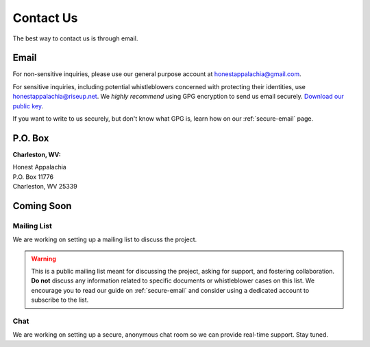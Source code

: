 .. _contact:

==========
Contact Us
==========

The best way to contact us is through email.

Email
------

For non-sensitive inquiries, please use our general purpose account at
honestappalachia@gmail.com.

For sensitive inquiries, including potential whistleblowers concerned with
protecting their identities, use honestappalachia@riseup.net. We *highly recommend* using GPG encryption to send us email securely. `Download our public key <_static/honestappalachia@riseup.net(0xDC3784C2).pub.asc>`_.

If you want to write to us securely, but don't know what GPG is, learn how on our :ref:`secure-email` page.

P.O. Box
--------

**Charleston, WV:**

| Honest Appalachia
| P.O. Box 11776
| Charleston, WV 25339

Coming Soon
-----------

Mailing List
++++++++++++

We are working on setting up a mailing list to discuss the project.

..  warning::
    This is a public mailing list meant for discussing the project, asking for support, and fostering collaboration. **Do not** discuss any information related to specific documents or whistleblower cases on this list. We encourage you to read our guide on :ref:`secure-email` and consider using a dedicated account to subscribe to the list.

Chat
++++

We are working on setting up a secure, anonymous chat room so we can provide
real-time support. Stay tuned.
